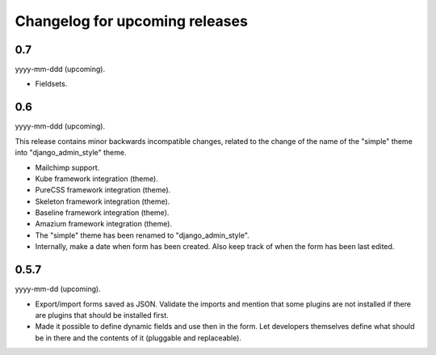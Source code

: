 Changelog for upcoming releases
===============================
0.7
---
yyyy-mm-ddd (upcoming).

- Fieldsets.

0.6
---
yyyy-mm-ddd (upcoming).

This release contains minor backwards incompatible changes, related to the
change of the name of the "simple" theme into "django_admin_style" theme.

- Mailchimp support.
- Kube framework integration (theme).
- PureCSS framework integration (theme).
- Skeleton framework integration (theme).
- Baseline framework integration (theme).
- Amazium framework integration (theme).
- The "simple" theme has been renamed to "django_admin_style".
- Internally, make a date when form has been created. Also keep track of when
  the form has been last edited.

0.5.7
-----
yyyy-mm-dd (upcoming).

- Export/import forms saved as JSON. Validate the imports and mention that
  some plugins are not installed if there are plugins that should be installed
  first.
- Made it possible to define dynamic fields and use then in the form. Let
  developers themselves define what should be in there and the contents of it
  (pluggable and replaceable).
